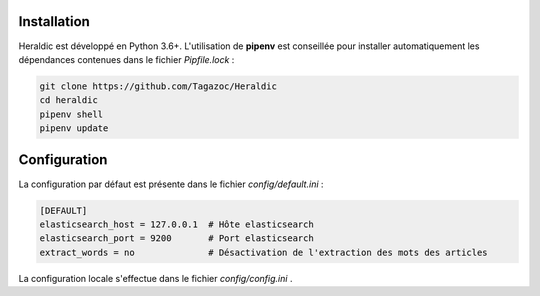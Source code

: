 Installation
============

Heraldic est développé en Python 3.6+. L'utilisation de **pipenv** est conseillée pour installer automatiquement les dépendances contenues dans le fichier *Pipfile.lock* :

.. code-block:: bash

    git clone https://github.com/Tagazoc/Heraldic
    cd heraldic
    pipenv shell
    pipenv update


Configuration
=============

La configuration par défaut est présente dans le fichier *config/default.ini* :

.. code-block:: ini

    [DEFAULT]
    elasticsearch_host = 127.0.0.1  # Hôte elasticsearch
    elasticsearch_port = 9200       # Port elasticsearch
    extract_words = no              # Désactivation de l'extraction des mots des articles

La configuration locale s'effectue dans le fichier *config/config.ini* .

